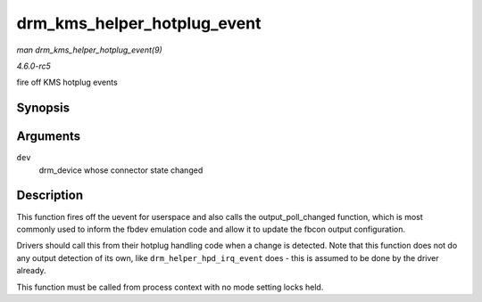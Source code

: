 .. -*- coding: utf-8; mode: rst -*-

.. _API-drm-kms-helper-hotplug-event:

============================
drm_kms_helper_hotplug_event
============================

*man drm_kms_helper_hotplug_event(9)*

*4.6.0-rc5*

fire off KMS hotplug events


Synopsis
========

.. c:function:: void drm_kms_helper_hotplug_event( struct drm_device * dev )

Arguments
=========

``dev``
    drm_device whose connector state changed


Description
===========

This function fires off the uevent for userspace and also calls the
output_poll_changed function, which is most commonly used to inform
the fbdev emulation code and allow it to update the fbcon output
configuration.

Drivers should call this from their hotplug handling code when a change
is detected. Note that this function does not do any output detection of
its own, like ``drm_helper_hpd_irq_event`` does - this is assumed to be
done by the driver already.

This function must be called from process context with no mode setting
locks held.


.. ------------------------------------------------------------------------------
.. This file was automatically converted from DocBook-XML with the dbxml
.. library (https://github.com/return42/sphkerneldoc). The origin XML comes
.. from the linux kernel, refer to:
..
.. * https://github.com/torvalds/linux/tree/master/Documentation/DocBook
.. ------------------------------------------------------------------------------
